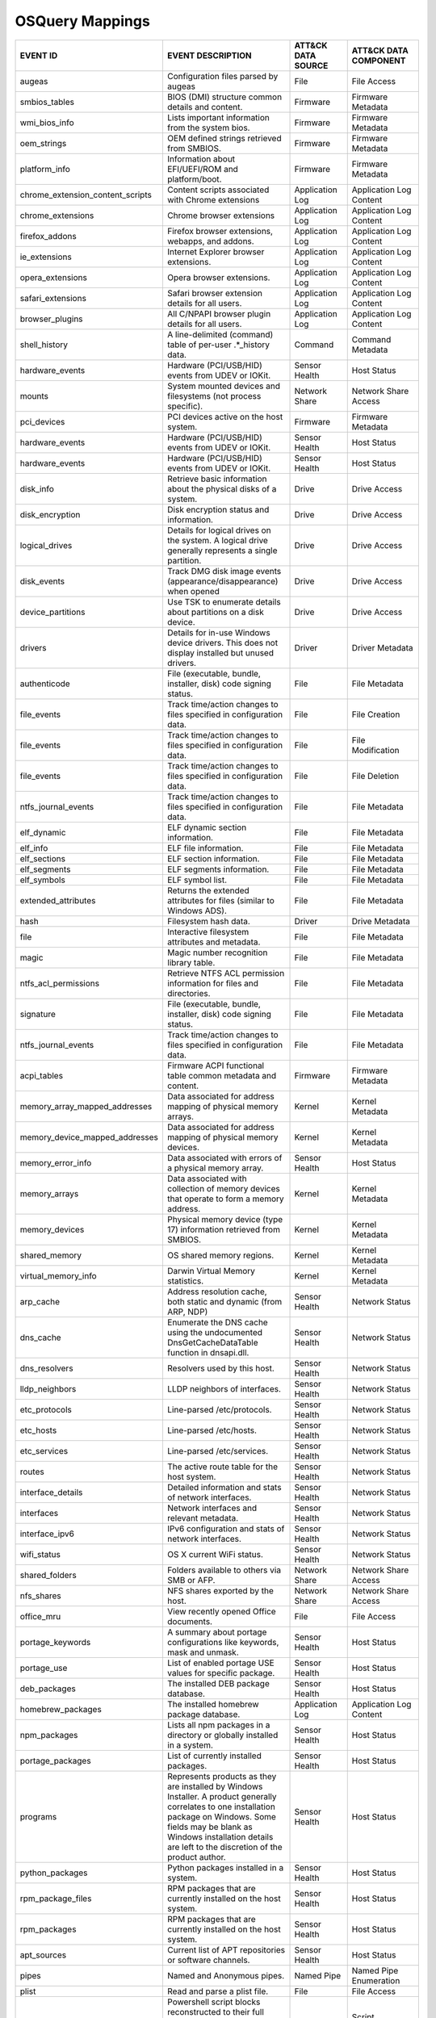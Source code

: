 OSQuery Mappings
================
.. MAPPINGS_TABLE Generated at: 2023-10-03T10:40:58.770502Z

.. list-table::
  :widths: 40 30 20 25
  :header-rows: 1

  * - EVENT ID
    - EVENT DESCRIPTION
    - ATT&CK DATA SOURCE
    - ATT&CK DATA COMPONENT

  * - augeas  
    - Configuration files parsed by augeas  
    - File  
    - File Access
  
  * - smbios_tables 
    - BIOS (DMI) structure common details and content.  
    - Firmware  
    - Firmware Metadata
    
  * - wmi_bios_info 
    - Lists important information from the system bios. 
    - Firmware  
    - Firmware Metadata
    
  * - oem_strings 
    - OEM defined strings retrieved from SMBIOS.  
    - Firmware  
    - Firmware Metadata
    
  * - platform_info 
    - Information about EFI/UEFI/ROM and platform/boot. 
    - Firmware  
    - Firmware Metadata
    
  * - chrome_extension_content_scripts  
    - Content scripts associated with Chrome extensions 
    - Application Log 
    - Application Log Content
    
  * - chrome_extensions 
    - Chrome browser extensions 
    - Application Log 
    - Application Log Content
    
  * - firefox_addons  
    - Firefox browser extensions, webapps, and addons.  
    - Application Log 
    - Application Log Content
    
  * - ie_extensions 
    - Internet Explorer browser extensions. 
    - Application Log 
    - Application Log Content
    
  * - opera_extensions  
    - Opera browser extensions. 
    - Application Log 
    - Application Log Content
    
  * - safari_extensions 
    - Safari browser extension details for all users. 
    - Application Log 
    - Application Log Content
    
  * - browser_plugins 
    - All C/NPAPI browser plugin details for all users. 
    - Application Log 
    - Application Log Content
    
  * - shell_history 
    - A line-delimited (command) table of per-user .*_history data. 
    - Command 
    - Command Metadata
    
  * - hardware_events 
    - Hardware (PCI/USB/HID) events from UDEV or IOKit. 
    - Sensor Health 
    - Host Status
    
  * - mounts  
    - System mounted devices and filesystems (not process specific).  
    - Network Share 
    - Network Share Access
    
  * - pci_devices 
    - PCI devices active on the host system.  
    - Firmware  
    - Firmware Metadata
    
  * - hardware_events 
    - Hardware (PCI/USB/HID) events from UDEV or IOKit. 
    - Sensor Health 
    - Host Status
    
  * - hardware_events 
    - Hardware (PCI/USB/HID) events from UDEV or IOKit. 
    - Sensor Health 
    - Host Status
    
  * - disk_info 
    - Retrieve basic information about the physical disks of a system.  
    - Drive 
    - Drive Access
    
  * - disk_encryption 
    - Disk encryption status and information. 
    - Drive 
    - Drive Access
    
  * - logical_drives  
    - Details for logical drives on the system. A logical drive generally represents a single partition.  
    - Drive 
    - Drive Access
    
  * - disk_events 
    - Track DMG disk image events (appearance/disappearance) when opened  
    - Drive 
    - Drive Access
    
  * - device_partitions 
    - Use TSK to enumerate details about partitions on a disk device. 
    - Drive 
    - Drive Access
    
  * - drivers 
    - Details for in-use Windows device drivers. This does not display installed but unused drivers.  
    - Driver  
    - Driver Metadata
    
  * - authenticode  
    - File (executable, bundle, installer, disk) code signing status. 
    - File  
    - File Metadata
    
  * - file_events 
    - Track time/action changes to files specified in configuration data. 
    - File  
    - File Creation
    
  * - file_events 
    - Track time/action changes to files specified in configuration data. 
    - File  
    - File Modification
    
  * - file_events 
    - Track time/action changes to files specified in configuration data. 
    - File  
    - File Deletion
    
  * - ntfs_journal_events 
    - Track time/action changes to files specified in configuration data. 
    - File  
    - File Metadata
    
  * - elf_dynamic 
    - ELF dynamic section information.  
    - File  
    - File Metadata
    
  * - elf_info  
    - ELF file information. 
    - File  
    - File Metadata
    
  * - elf_sections  
    - ELF section information.  
    - File  
    - File Metadata
    
  * - elf_segments  
    - ELF segments information. 
    - File  
    - File Metadata
    
  * - elf_symbols 
    - ELF symbol list.  
    - File  
    - File Metadata
    
  * - extended_attributes 
    - Returns the extended attributes for files (similar to Windows ADS). 
    - File  
    - File Metadata
    
  * - hash  
    - Filesystem hash data. 
    - Driver  
    - Drive Metadata
    
  * - file  
    - Interactive filesystem attributes and metadata. 
    - File  
    - File Metadata
    
  * - magic 
    - Magic number recognition library table. 
    - File  
    - File Metadata
    
  * - ntfs_acl_permissions  
    - Retrieve NTFS ACL permission information for files and directories. 
    - File  
    - File Metadata
    
  * - signature 
    - File (executable, bundle, installer, disk) code signing status. 
    - File  
    - File Metadata
    
  * - ntfs_journal_events 
    - Track time/action changes to files specified in configuration data. 
    - File  
    - File Metadata
    
  * - acpi_tables 
    - Firmware ACPI functional table common metadata and content. 
    - Firmware  
    - Firmware Metadata
    
  * - memory_array_mapped_addresses 
    - Data associated for address mapping of physical memory arrays.  
    - Kernel  
    - Kernel Metadata
    
  * - memory_device_mapped_addresses  
    - Data associated for address mapping of physical memory devices. 
    - Kernel  
    - Kernel Metadata
    
  * - memory_error_info 
    - Data associated with errors of a physical memory array. 
    - Sensor Health 
    - Host Status
    
  * - memory_arrays 
    - Data associated with collection of memory devices that operate to form a memory address.  
    - Kernel  
    - Kernel Metadata
    
  * - memory_devices  
    - Physical memory device (type 17) information retrieved from SMBIOS. 
    - Kernel  
    - Kernel Metadata
    
  * - shared_memory 
    - OS shared memory regions. 
    - Kernel  
    - Kernel Metadata
    
  * - virtual_memory_info 
    - Darwin Virtual Memory statistics. 
    - Kernel  
    - Kernel Metadata
    
  * - arp_cache 
    - Address resolution cache, both static and dynamic (from ARP, NDP) 
    - Sensor Health 
    - Network Status
    
  * - dns_cache 
    - Enumerate the DNS cache using the undocumented DnsGetCacheDataTable function in dnsapi.dll. 
    - Sensor Health 
    - Network Status
    
  * - dns_resolvers 
    - Resolvers used by this host.  
    - Sensor Health 
    - Network Status
    
  * - lldp_neighbors  
    - LLDP neighbors of interfaces. 
    - Sensor Health 
    - Network Status
    
  * - etc_protocols 
    - Line-parsed /etc/protocols. 
    - Sensor Health 
    - Network Status
    
  * - etc_hosts 
    - Line-parsed /etc/hosts. 
    - Sensor Health 
    - Network Status
    
  * - etc_services  
    - Line-parsed /etc/services.  
    - Sensor Health 
    - Network Status
    
  * - routes  
    - The active route table for the host system. 
    - Sensor Health 
    - Network Status
    
  * - interface_details 
    - Detailed information and stats of network interfaces. 
    - Sensor Health 
    - Network Status
    
  * - interfaces  
    - Network interfaces and relevant metadata. 
    - Sensor Health 
    - Network Status
    
  * - interface_ipv6  
    - IPv6 configuration and stats of network interfaces. 
    - Sensor Health 
    - Network Status
    
  * - wifi_status 
    - OS X current WiFi status. 
    - Sensor Health 
    - Network Status
    
  * - shared_folders  
    - Folders available to others via SMB or AFP. 
    - Network Share 
    - Network Share Access
    
  * - nfs_shares  
    - NFS shares exported by the host.  
    - Network Share 
    - Network Share Access
    
  * - office_mru  
    - View recently opened Office documents.  
    - File  
    - File Access
    
  * - portage_keywords  
    - A summary about portage configurations like keywords, mask and unmask.  
    - Sensor Health 
    - Host Status
    
  * - portage_use 
    - List of enabled portage USE values for specific package.  
    - Sensor Health 
    - Host Status
    
  * - deb_packages  
    - The installed DEB package database. 
    - Sensor Health 
    - Host Status
    
  * - homebrew_packages 
    - The installed homebrew package database.  
    - Application Log 
    - Application Log Content
    
  * - npm_packages  
    - Lists all npm packages in a directory or globally installed in a system.  
    - Sensor Health 
    - Host Status
    
  * - portage_packages  
    - List of currently installed packages. 
    - Sensor Health 
    - Host Status
    
  * - programs  
    - Represents products as they are installed by Windows Installer. A product generally correlates to one installation package on Windows. Some fields may be blank as Windows installation details are left to the discretion of the product author. 
    - Sensor Health 
    - Host Status
    
  * - python_packages 
    - Python packages installed in a system.  
    - Sensor Health 
    - Host Status
    
  * - rpm_package_files 
    - RPM packages that are currently installed on the host system. 
    - Sensor Health 
    - Host Status
    
  * - rpm_packages  
    - RPM packages that are currently installed on the host system. 
    - Sensor Health 
    - Host Status
    
  * - apt_sources 
    - Current list of APT repositories or software channels.  
    - Sensor Health 
    - Host Status
    
  * - pipes 
    - Named and Anonymous pipes.  
    - Named Pipe  
    - Named Pipe Enumeration
    
  * - plist 
    - Read and parse a plist file.  
    - File  
    - File Access
    
  * - powershell_events 
    - Powershell script blocks reconstructed to their full script content, this table requires script block logging to be enabled.  
    - Script  
    - Script Execution
    
  * - process_events  
    - Track time/action process executions. 
    - Process 
    - Process Metadata
    
  * - process_envs  
    - A key/value table of environment variables for each process.  
    - Process 
    - Process Metadata
    
  * - listening_ports 
    - Processes with listening (bound) network sockets/ports. 
    - Sensor Health 
    - Network Status
    
  * - process_memory_map  
    - Process memory mapped files and pseudo device/regions.  
    - Process 
    - Process Metadata
    
  * - process_namespaces  
    - Linux namespaces for processes running on the host system.  
    - Process 
    - Process Metadata
    
  * - process_open_files  
    - File descriptors for each process.  
    - Process 
    - Process Metadata
    
  * - process_open_pipes  
    - Pipes and partner processes for each process. 
    - Process 
    - Process Metadata
    
  * - process_open_sockets  
    - Processes which have open network sockets on the system.  
    - Process 
    - Process Metadata
    
  * - process_file_events 
    - A File Integrity Monitor implementation using the audit service.  
    - File  
    - File Metadata
    
  * - processes 
    - All running processes on the host system. 
    - Process 
    - Process Enumeration
    
  * - appcompat_shims 
    - Application Compatibility shims are a way to persist malware. This table presents the AppCompat Shim information from the registry in a nice format.   
    - Windows Registry  
    - Windows Registry Key Access
    
  * - registry  
    - All of the Windows registry hives.  
    - Windows Registry  
    - Windows Registry Key Access
    
  * - userassist  
    - UserAssist Registry Key tracks when a user executes an application from Windows Explorer. 
    - Windows Registry  
    - Windows Registry Key Access
    
  * - selinux_events  
    - Track SELinux events. 
    - Sensor Health 
    - Host Status
    
  * - selinux_settings  
    - Track active SELinux settings.  
    - Sensor Health 
    - Host Status
    
  * - services  
    - Lists all installed Windows services and their relevant data. 
    - Service 
    - Service Enumeration
    
  * - socket_events 
    - Track network socket opens and closes.  
    - Network Traffic 
    - Network Traffic Content
    
  * - authorized_keys 
    - A line-delimited authorized_keys table  
    - User Account  
    - User Account Metadata
    
  * - ssh_configs 
    - A table of parsed ssh_configs.  
    - Sensor Health 
    - Network Status
    
  * - known_hosts 
    - A line-delimited known_hosts table. 
    - Sensor Health 
    - Network Status
    
  * - ad_config 
    - OS X Active Directory configuration.  
    - Active Directory  
    - Active Directory Metadata
    
  * - sandboxes 
    - OS X application sandboxes container details. 
    - Image 
    - Image Metadata
    
  * - app_schemes 
    - OS X application schemes and handlers (e.g., http, file, mailto). 
    - Sensor Health 
    - Host Status
    
  * - patches 
    - Lists all the patches applied. Note: This does not include patches applied via MSI or downloaded from Windows Update (e.g. Service Packs).  
    - Sensor Health 
    - Host Status
    
  * - authorization_mechanisms  
    - OS X Authorization mechanisms database. 
    - Kernel  
    - Kernel Module Load
    
  * - authorizations  
    - OS X Authorization rights database. 
    - User Account  
    - User Account Metadata
    
  * - autoexec  
    - Aggregate of executables that will automatically execute on the target machine. This is an amalgamation of other tables like services, scheduled_tasks, startup_items and more. 
    - Windows Registry  
    - Windows Registry Key Access
    
  * - background_activities_moderator 
    - Background Activities Moderator (BAM) tracks application execution. 
    - Process 
    - Process Metadata
    
  * - winbaseobj  
    - Lists named Windows objects in the default object directories, across all terminal services sessions. Example Windows ojbect types include Mutexes, Events, Jobs and Semaphors. 
    - Sensor Health 
    - Host Status
    
  * - system_info 
    - System information for identification.  
    - Sensor Health 
    - Host Status
    
  * - battery 
    - Provides information about the internal battery of a Macbook. 
    - Sensor Health 
    - Host Status
    
  * - bitlocker_info  
    - Retrieve bitlocker status of the machine. 
    - Driver  
    - Driver Metadata
    
  * - block_devices 
    - Block (buffered access) device file nodes: disks, ramdisks, and DMG containers. 
    - Sensor Health 
    - Host Status
    
  * - certificates  
    - Certificate Authorities installed in Keychains/ca-bundles.  
    - Certificate 
    - Certificate Registration
    
  * - chassis_info  
    - Display information pertaining to the chassis and its security status.  
    - Sensor Health 
    - Host Status
    
  * - cpuid 
    - Useful CPU features from the cpuid ASM call.  
    - Sensor Health 
    - Host Status
    
  * - cpu_info  
    - Info about the CPU running on the machine.  
    - Sensor Health 
    - Host Status
    
  * - cpu_time  
    - Displays information from /proc/stat file about the time the cpu cores spent in different parts of the system.  
    - Sensor Health 
    - Host Status
    
  * - windows_crashes 
    - Extracted information from Windows crash logs (Minidumps).  
    - Sensor Health 
    - Host Status
    
  * - crashes 
    - Application, System, and Mobile App crash logs. 
    - Sensor Health 
    - Host Status
    
  * - crontab 
    - Line parsed values from system and user cron/tab. 
    - Scheduled Job 
    - Scheduled Job Metadata
    
  * - default_environment 
    - Default environment variables and values. 
    - Sensor Health 
    - Host Status
    
  * - preferences 
    - OS X defaults and managed preferences.  
    - Sensor Health 
    - Host Status
    
  * - device_file 
    - Similar to the file table, but use TSK and allow block address access 
    - Drive 
    - Drive Access
    
  * - device_firmware 
    - A best-effort list of discovered firmware versions. 
    - Sensor Health 
    - Host Status
    
  * - device_hash 
    - Similar to the hash table, but use TSK and allow block address access 
    - File  
    - File Metadata
    
  * - asl 
    - Queries the Apple System Log data structure for system events 
    - Sensor Health 
    - Host Status
    
  * - event_taps  
    - Returns information about installed event taps. 
    - Sensor Health 
    - Host Status
    
  * - fan_speed_sensors 
    - Fan speeds. 
    - Sensor Health 
    - Host Status
    
  * - alf 
    - OS X application layer firewall (ALF) service details.  
    - Firewall  
    - Firewall Metadata
    
  * - alf_explicit_auths  
    - ALF services explicitly allowed to perform networking.  
    - Firewall  
    - Firewall Enumeration
    
  * - alf_exceptions  
    - OS X application layer firewall (ALF) service exceptions  
    - Firewall  
    - Firewall Rule Modification
    
  * - gatekeeper_apps 
    - Gatekeeper apps a user has allowed to run.  
    - Service 
    - Service Metadata
    
  * - gatekeeper  
    - OS X Gatekeeper Details.  
    - Service 
    - Service Metadata
    
  * - video_info  
    - Retrieve video card information of the machine. 
    - Sensor Health 
    - Host Status
    
  * - hvci_status 
    - Retrieve HVCI info of the machine.  
    - Sensor Health 
    - Host Status
    
  * - ibridge_info  
    - Information about the Apple iBridge hardware controller.  
    - Sensor Health 
    - Host Status
    
  * - windows_optional_features 
    - Lists names and installation states of windows features. Maps to Win32_OptionalFeature WMI class. 
    - Sensor Health 
    - Host Status
    
  * - apps  
    - OS X applications installed in known search paths (e.g., /Applications) 
    - Sensor Health 
    - Host Status
    
  * - sip_config  
    - Apple's System Integrity Protection (rootless) status.  
    - Sensor Health 
    - Host Status
    
  * - intel_me_info 
    - Intel ME/CSE Info.  
    - Sensor Health 
    - Host Status
    
  * - iokit_devicetree  
    - The IOKit registry matching the DeviceTree plane. 
    - Driver  
    - Driver Metadata
    
  * - iokit_registry  
    - The full IOKit registry without selecting a plane.  
    - Driver  
    - Driver Metadata
    
  * - kernel_extensions 
    - OS X's kernel extensions, both loaded and within the load search path.  
    - Kernel  
    - Kernel Metadata
    
  * - kernel_info 
    - Basic active kernel information.  
    - Kernel  
    - Kernel Metadata
    
  * - kernel_panics 
    - System kernel panic logs. 
    - Sensor Health 
    - Host Status
    
  * - system_controls 
    - sysctl names, values, and settings information. 
    - Sensor Health 
    - Host Status
    
  * - kva_speculative_info  
    - Display kernel virtual address and speculative execution information for the system.  
    - Kernel  
    - Kernel Metadata
    
  * - keychain_acls 
    - Applications that have ACL entries in the keychain. 
    - Sensor Health 
    - Host Status
    
  * - keychain_items  
    - Generic details about keychain items. 
    - Sensor Health 
    - Host Status
    
  * - launchd 
    - LaunchAgents and LaunchDaemons from default search paths. 
    - Scheduled Job 
    - Scheduled Job Metadata
    
  * - launchd_overrides 
    - Override keys, per user, for LaunchDaemons and Agents.  
    - Scheduled Job 
    - Scheduled Job Metadata
    
  * - fbsd_kmods  
    - Loaded FreeBSD kernel modules.  
    - Kernel  
    - Kernel Module Load
    
  * - kernel_modules  
    - Linux kernel modules both loaded and within the load search path. 
    - Kernel  
    - Kernel Module Load
    
  * - groups  
    - Local system groups.  
    - Group 
    - Group Metadata
  
  * - logged_in_users 
    - Users with an active shell on the system. 
    - Logon Session 
    - Logon Session Metadata
    
  * - last  
    - System logins and logouts.  
    - Logon Session 
    - Logon Session Metadata
    
  * - managed_policies  
    - The managed configuration policies from AD, MDM, MCX, etc.  
    - Active Directory  
    - Active Directory Object Access
    
  * - memory_info 
    - Main memory information in bytes. 
    - Sensor Health 
    - Host Status
    
  * - memory_map  
    - OS memory region map. 
    - Sensor Health 
    - Host Status
    
  * - connectivity  
    - Booleans about Windows network connectivity.  
    - Sensor Health 
    - Host Status
    
  * - ntdomains 
    - Display basic NT domain information of a Windows machine. 
    - Sensor Health 
    - Host Status
    
  * - os_version  
    - A single row containing the operating system name and version.  
    - Sensor Health 
    - Host Status
    
  * - package_bom 
    - OS X package bill of materials (BOM) file list. 
    - File  
    - File Metadata
    
  * - package_receipts  
    - OS X package receipt details. 
    - Process 
    - Process Metadata
    
  * - iptables  
    - Linux IP packet filtering and NAT tool. 
    - Firewall  
    - Firewall Enumeration
    
  * - cups_jobs 
    - Returns all completed print jobs from cups. 
    - Sensor Health 
    - Host Status
    
  * - cups_destinations 
    - Returns all configured printers.  
    - Sensor Health 
    - Host Status
    
  * - quicklook_cache 
    - Files and thumbnails within OS X's Quicklook Cache. 
    - File  
    - File Metadata
    
  * - windows_security_products 
    - Enumeration of registered Windows security products.  
    - Sensor Health 
    - Host Status
    
  * - ulimit_info 
    - System resource usage limits. 
    - Sensor Health 
    - Host Status
    
  * - running_apps 
    - macOS applications currently running on the host system.  
    - Process 
    - Process Creation
    
  * - screenlock  
    - macOS screenlock status for the current logged in user context. 
    - User Interface  
    - System Settings
    
  * - apparmor_events 
    - Track AppArmor (security auditing) events.  
    - Sensor Health 
    - Host Status
    
  * - apparmor_profiles 
    - Track active AppArmor profiles. 
    - Sensor Health 
    - Host Status
    
  * - windows_security_center 
    - The health status of Window Security features. Health values can be "Good", "Poor". "Snoozed", "Not Monitored", and "Error".  
    - Sensor Health 
    - Host Status
    
  * - shared_resources  
    - Displays shared resources on a computer system running Windows. This may be a disk drive, printer, interprocess communication, or other sharable device.  
    - Sensor Health 
    - Host Status
    
  * - sharing_preferences 
    - OS X Sharing preferences. 
    - Network Share 
    - Network Share Access
    
  * - shimcache 
    - Application Compatibility Cache, contains artifacts of execution. 
    - File  
    - File Metadata
    
  * - mdfind  
    - Run searches against the spotlight database.  
    - File  
    - File Metadata
    
  * - mdls  
    - Query file metadata in the Spotlight database.  
    - File  
    - File Metadata
    
  * - startup_items 
    - Applications and binaries set as user/login startup items.  
    - Windows Registry  
    - Windows Registry Key Access
    
  * - sudoers 
    - Rules for running commands as other users via sudo. 
    - Sensor Health 
    - Host Status
    
  * - suid_bin  
    - suid binaries in common locations.  
    - File  
    - File Metadata
    
  * - syslog_events 
    - Linux syslog events.  
    - Sensor Health 
    - Host Status
    
  * - time_machine_backups  
    - Backups to drives using TimeMachine.  
    - Drive 
    - Drive Modification
    
  * - time_machine_destinations 
    - Locations backed up to using Time Machine.  
    - Drive 
    - Drive Metadata
    
  * - usb_devices 
    - USB devices that are actively plugged into the host system. 
    - Drive 
    - Drive Creation
    
  * - xprotect_meta 
    - Database of the machine's XProtect browser-related signatures.  
    - Sensor Health 
    - Host Status
    
  * - xprotect_entries  
    - Database of the machine's XProtect signatures.  
    - Sensor Health 
    - Host Status
    
  * - xprotect_reports  
    - Database of XProtect matches (if user generated/sent an XProtect report). 
    - Sensor Health 
    - Host Status
    
  * - scheduled_tasks 
    - Lists all of the tasks in the Windows task scheduler. 
    - Scheduled Task  
    - Scheduled Task Enumeration
    
  * - account_policy_data 
    - Additional OS X user account data from the AccountPolicy section of OpenDirectory.  
    - User Account  
    - User Account Metadata
    
  * - users 
    - Local user accounts (including domain accounts that have logged on locally (Windows)).  
    - User Account  
    - User Account Access
    
  * - user_events 
    - Track user events from the audit framework. 
    - User Account  
    - User Account Authentication
    
  * - user_groups 
    - Local system user group relationships.  
    - Group 
    - Group Metadata
    
  * - logon_sessions  
    - Windows Logon Session.  
    - Logon Session 
    - Logon Session Metadata
    
  * - shadow  
    - Local system users encrypted passwords and related information. Please note, that you usually need superuser rights to access `/etc/shadow`.  
    - User Account  
    - User Account Metadata
  * - user_ssh_keys 
    - Returns the private keys in the users ~/.ssh directory and whether or not they are encrypted. 
    - User Account  
    - User Account Metadata
    
  * - wmi_cli_event_consumers 
    - WMI CommandLineEventConsumer, which can be used for persistence on Windows.  
    - WMI 
    - WMI Creation
    
  * - wmi_filter_consumer_binding 
    - Lists the relationship between event consumers and filters. 
    - WMI 
    - WMI Enumeration
    
  * - wmi_event_filters 
    - Lists WMI event filters.  
    - WMI 
    - WMI Enumeration
    
  * - wmi_script_event_consumers  
    - WMI ActiveScriptEventConsumer, which can be used for persistence on Windows. 
    - WMI 
    - WMI Creation
.. /MAPPINGS_TABLE